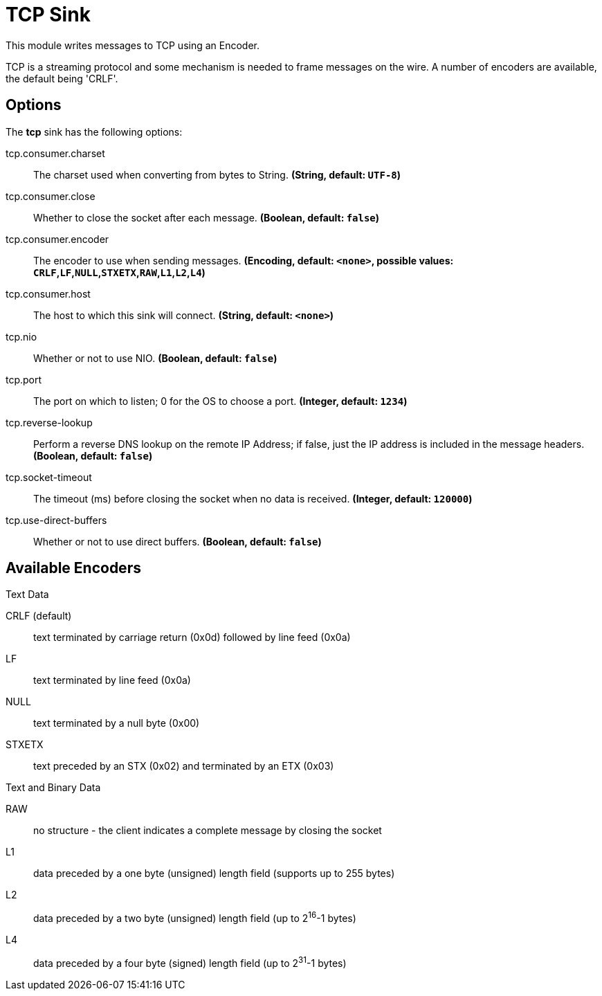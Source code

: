 //tag::ref-doc[]
= TCP Sink

This module writes messages to TCP using an Encoder.

TCP is a streaming protocol and some mechanism is needed to frame messages on the wire. A number of encoders are
available, the default being 'CRLF'.

== Options

The **$$tcp$$** $$sink$$ has the following options:

//tag::configuration-properties[]
$$tcp.consumer.charset$$:: $$The charset used when converting from bytes to String.$$ *($$String$$, default: `$$UTF-8$$`)*
$$tcp.consumer.close$$:: $$Whether to close the socket after each message.$$ *($$Boolean$$, default: `$$false$$`)*
$$tcp.consumer.encoder$$:: $$The encoder to use when sending messages.$$ *($$Encoding$$, default: `$$<none>$$`, possible values: `CRLF`,`LF`,`NULL`,`STXETX`,`RAW`,`L1`,`L2`,`L4`)*
$$tcp.consumer.host$$:: $$The host to which this sink will connect.$$ *($$String$$, default: `$$<none>$$`)*
$$tcp.nio$$:: $$Whether or not to use NIO.$$ *($$Boolean$$, default: `$$false$$`)*
$$tcp.port$$:: $$The port on which to listen; 0 for the OS to choose a port.$$ *($$Integer$$, default: `$$1234$$`)*
$$tcp.reverse-lookup$$:: $$Perform a reverse DNS lookup on the remote IP Address; if false, just the IP address is included in the message headers.$$ *($$Boolean$$, default: `$$false$$`)*
$$tcp.socket-timeout$$:: $$The timeout (ms) before closing the socket when no data is received.$$ *($$Integer$$, default: `$$120000$$`)*
$$tcp.use-direct-buffers$$:: $$Whether or not to use direct buffers.$$ *($$Boolean$$, default: `$$false$$`)*
//end::configuration-properties[]

== Available Encoders

.Text Data

CRLF (default):: text terminated by carriage return (0x0d) followed by line feed (0x0a)
LF:: text terminated by line feed (0x0a)
NULL:: text terminated by a null byte (0x00)
STXETX:: text preceded by an STX (0x02) and terminated by an ETX (0x03)

.Text and Binary Data

RAW:: no structure - the client indicates a complete message by closing the socket
L1:: data preceded by a one byte (unsigned) length field (supports up to 255 bytes)
L2:: data preceded by a two byte (unsigned) length field (up to 2^16^-1 bytes)
L4:: data preceded by a four byte (signed) length field (up to 2^31^-1 bytes)

//end::ref-doc[]
